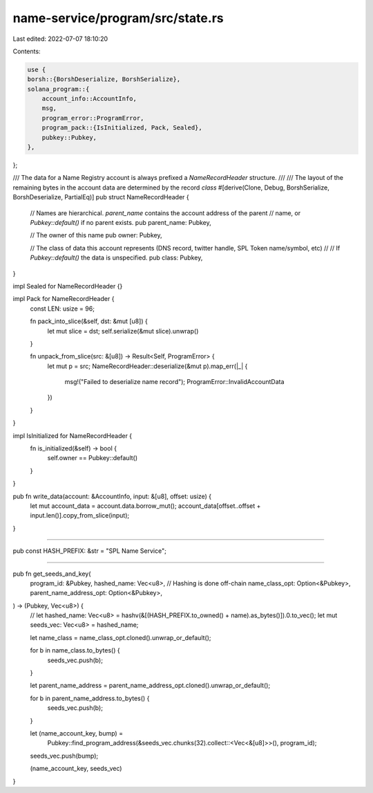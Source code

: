 name-service/program/src/state.rs
=================================

Last edited: 2022-07-07 18:10:20

Contents:

.. code-block:: rs

    use {
    borsh::{BorshDeserialize, BorshSerialize},
    solana_program::{
        account_info::AccountInfo,
        msg,
        program_error::ProgramError,
        program_pack::{IsInitialized, Pack, Sealed},
        pubkey::Pubkey,
    },
};

/// The data for a Name Registry account is always prefixed a `NameRecordHeader` structure.
///
/// The layout of the remaining bytes in the account data are determined by the record `class`
#[derive(Clone, Debug, BorshSerialize, BorshDeserialize, PartialEq)]
pub struct NameRecordHeader {
    // Names are hierarchical.  `parent_name` contains the account address of the parent
    // name, or `Pubkey::default()` if no parent exists.
    pub parent_name: Pubkey,

    // The owner of this name
    pub owner: Pubkey,

    // The class of data this account represents (DNS record, twitter handle, SPL Token name/symbol, etc)
    //
    // If `Pubkey::default()` the data is unspecified.
    pub class: Pubkey,
}

impl Sealed for NameRecordHeader {}

impl Pack for NameRecordHeader {
    const LEN: usize = 96;

    fn pack_into_slice(&self, dst: &mut [u8]) {
        let mut slice = dst;
        self.serialize(&mut slice).unwrap()
    }

    fn unpack_from_slice(src: &[u8]) -> Result<Self, ProgramError> {
        let mut p = src;
        NameRecordHeader::deserialize(&mut p).map_err(|_| {
            msg!("Failed to deserialize name record");
            ProgramError::InvalidAccountData
        })
    }
}

impl IsInitialized for NameRecordHeader {
    fn is_initialized(&self) -> bool {
        self.owner == Pubkey::default()
    }
}

pub fn write_data(account: &AccountInfo, input: &[u8], offset: usize) {
    let mut account_data = account.data.borrow_mut();
    account_data[offset..offset + input.len()].copy_from_slice(input);
}

////////////////////////////////////////////////////////////

pub const HASH_PREFIX: &str = "SPL Name Service";

////////////////////////////////////////////////////////////

pub fn get_seeds_and_key(
    program_id: &Pubkey,
    hashed_name: Vec<u8>, // Hashing is done off-chain
    name_class_opt: Option<&Pubkey>,
    parent_name_address_opt: Option<&Pubkey>,
) -> (Pubkey, Vec<u8>) {
    // let hashed_name: Vec<u8> = hashv(&[(HASH_PREFIX.to_owned() + name).as_bytes()]).0.to_vec();
    let mut seeds_vec: Vec<u8> = hashed_name;

    let name_class = name_class_opt.cloned().unwrap_or_default();

    for b in name_class.to_bytes() {
        seeds_vec.push(b);
    }

    let parent_name_address = parent_name_address_opt.cloned().unwrap_or_default();

    for b in parent_name_address.to_bytes() {
        seeds_vec.push(b);
    }

    let (name_account_key, bump) =
        Pubkey::find_program_address(&seeds_vec.chunks(32).collect::<Vec<&[u8]>>(), program_id);
    seeds_vec.push(bump);

    (name_account_key, seeds_vec)
}


